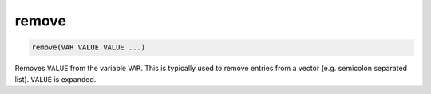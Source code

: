 remove
------

.. deprecated:: 3.0

  Use the :command:`list(REMOVE_ITEM)` command instead.

.. code-block:: cmake

  remove(VAR VALUE VALUE ...)

Removes ``VALUE`` from the variable ``VAR``.  This is typically used to
remove entries from a vector (e.g.  semicolon separated list).  ``VALUE``
is expanded.
